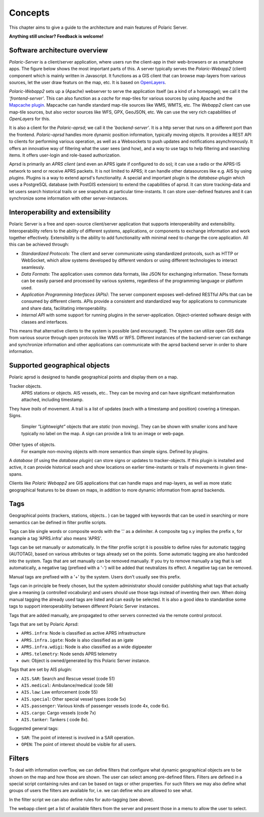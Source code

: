 ******** 
Concepts
********

This chapter aims to give a guide to the architecture and main features of Polaric Server. 

**Anything still unclear? Feedback is welcome!**

Software architecture overview
------------------------------

*Polaric-Server* is a client/server application, where users run the client-app in their web-browsers or as smartphone apps. The figure below shows the most important parts of this. A server typically serves the *Polaric-Webapp2* (client) component which is mainly written in Javascript. It functions as a GIS client that can browse map-layers from various sources, let the user draw featurs on the map, etc. It is based on `OpenLayers <http://www.openlayers.org>`_. 

.. image:: img/architecture1.jpg

*Polaric-Webapp2* sets up a (Apache) webserver to serve the application itself (as a kind of a homepage); we call it the *'frontend-server'*. This can also function as a *cache* for map-tiles for various sources by using Apache and the `Mapcache plugin <http://www.mapserver.org/mapcache>`_. Mapcache can handle standard map-tile sources like WMS, WMTS, etc. The *Webapp2* client can use map-tile sources, but also vector sources like WFS, GPX, GeoJSON, etc. We can use the very rich capabilities of *OpenLayers* for this. 

It is also a client for the *Polaric-aprsd*; we call it the *'backend-server'*. It is a http server that runs on a different port than the frontend. *Polaric-aprsd* handles more dynamic position information, typically moving objects. It provides a REST API to clients for performing various operation, as well as a Websockets to push updates and notifications asynchronously. It offers an innovative way of filtering what the user sees (and how), and a way to use tags to help filtering and searching items. It offers user-login and role-based authorization.

Aprsd is primarily an *APRS client* (and even an APRS igate if configured to do so); it can use a radio or the APRS-IS network to send or receive APRS packets. It is not limited to APRS; it can handle other datasources like e.g. AIS by using *plugins*. Plugins is a way to extend aprsd's functionality. A special and important plugin is the *database-plugin* which uses a PostgreSQL database (with PostGIS extension) to extend the capabilities of aprsd. It can store tracking-data and let users search historical trails or see snapshots at particular time-instants. It can store user-defined features and it can synchronize some information with other server-instances.  


Interoperability and extensibility
----------------------------------

Polaric Server is a free and open-source client/server application that supports interoperability and extensibility. Interoperability refers to the ability of different systems, applications, or components to exchange information and work together effectively. Extensibility is the ability to add functionality with minimal need to change the core application. All this can be achieved through:

* *Standardized Protocols*: The client and server communicate using standardized protocols, such as HTTP or WebSocket, which allow systems developed by different vendors or using different technologies to interact seamlessly.

* *Data Formats*: The application uses common data formats, like JSON for exchanging information. These formats can be easily parsed and processed by various systems, regardless of the programming language or platform used.

* *Application Programming Interfaces (APIs)*: The server component exposes well-defined RESTful APIs that can be consumed by different clients. APIs provide a consistent and standardized way for applications to communicate and share data, facilitating interoperability.

* *Internal API* with some support for running plugins in the server-application. Object-oriented software design with classes and interfaces.
    
This means that alternative clients to the system is possible (and encouraged). The system can utilize open GIS data from various source through open protocols like WMS or WFS. Different instances of the backend-server can exchange and synchronize information and other applications can communicate with the aprsd backend server in order to share information. 


Supported geographical objects
------------------------------

Polaric aprsd is designed to  handle geographical points and display them on a map. 

Tracker objects. 
   APRS stations or objects. AIS vessels, etc.. They can be moving and can have significant metainformation attached, including timestamp. 
They have *trails* of movement. A trail is a list of updates (each with a timestamp and position) covering a timespan.  
Signs. 
   Simpler *"Lightweight"* objects that are *static* (non moving). They can be shown with smaller 
   icons and have typically no label on the map. A sign can provide a link to an image or web-page. 
Other types of objects. 
   For example non-moving objects with more semantics than simple signs. Defined by plugins. 

A *database* (if using the *database plugin*) can store signs or updates to tracker-objects. If this plugin is installed and active, it can provide historical seach and show locations on earlier time-instants or trails of movements in given time-spans. 

Clients like *Polaric Webapp2* are GIS applications that can handle maps and map-layers, as well as more static geographical features to be drawn on maps, in addition to more dynamic information from aprsd backends. 


Tags
----

Geographical points (trackers, stations, objects.. ) can be tagged with keywords that can be used in searching or more semantics can be defined in filter profile scripts.

Tags can ble single words or composite words with the '.' as a delimiter. A composite tag x.y implies the prefix x, for example a tag 'APRS.infra' also means 'APRS'.

Tags can be set manually or automatically. In the filter profile script it is possible to define rules for automatic tagging (AUTOTAG), based on various attributes or tags already set on the points. Some automatic tagging are also hardcoded into the system. Tags that are set manually can be removed manually. If you try to remove manually a tag that is set automatically, a negative tag (prefixed with a '-') will be added that neutralizes its effect. A negative tag can be removed.

Manual tags are prefixed with a '+' by the system. Users don't usually see this prefix.

Tags can in principle be freely chosen, but the system administrator should consider publishing what tags that actually give a meaning (a controlled vocabulary) and users should use those tags instead of inventing their own. When doing manual tagging the already used tags are listed and can easily be selected. It is also a good idea to standardise some tags to support interoperability between different Polaric Server instances.

Tags that are added manually, are propagated to other servers connected via the remote control protocol.

Tags that are set by Polaric Aprsd:

* ``APRS.infra``: Node is classified as active APRS infrastructure
* ``APRS.infra.igate``: Node is also classified as an igate
* ``APRS.infra.wdigi``: Node is also classified as a wide digipeater
* ``APRS.telemetry``: Node sends APRS telemetry
* ``own``: Object is owned/generated by this Polaric Server instance.

Tags that are set by AIS plugin:

* ``AIS.SAR``: Search and Rescue vessel (code 51)
* ``AIS.medical``: Ambulance/medical (code 58)
* ``AIS.law``: Law enforcement (code 55)
* ``AIS.special``: Other special vessel types (code 5x)
* ``AIS.passenger``: Various kinds of passenger vessels (code 4x, code 6x).
* ``AIS.cargo``: Cargo vessels (code 7x)
* ``AIS.tanker``: Tankers ( code 8x).

Suggested general tags:

* ``SAR``: The point of interest is involved in a SAR operation.
* ``OPEN``: The point of interest should be visible for all users.


Filters
-------

To deal with information overflow, we can define filters that configure what dynamic geographical objects are to be shown on the map and how those are shown. The user can select among pre-defined filters. Filters are defined in a special script containing rules and can be based on tags or other properties. For such filters we may also define what groups of users the filters are available for, i.e. we can define who are allowed to see what. 

In the filter script we can also define rules for auto-tagging (see above). 

The webapp client get a list of available filters from the server and present those in a menu to allow the user to select.

